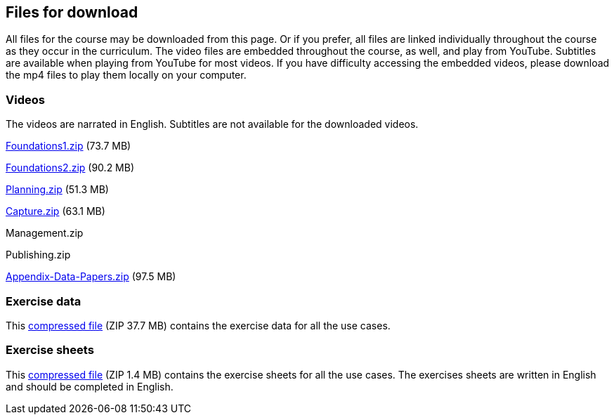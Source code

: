 == Files for download

All files for the course may be downloaded from this page. 
Or if you prefer, all files are linked individually throughout the course as they occur in the curriculum. 
The video files are embedded throughout the course, as well, and play from YouTube. Subtitles are available when playing from YouTube for most videos. 
If you have difficulty accessing the embedded videos, please download the mp4 files to play them locally on your computer.

=== Videos
The videos are narrated in English. Subtitles are not available for the downloaded videos.

link:../videos/Foundations1.zip[Foundations1.zip,opts=download] (73.7 MB)

link:../videos/Foundations2.zip[Foundations2.zip,opts=download] (90.2 MB)

link:../videos/Planning.zip[Planning.zip,opts=download] (51.3 MB)

link:../videos/Capture.zip[Capture.zip,opts=download] (63.1 MB)

Management.zip

Publishing.zip

link:../videos/Appendix-Data-Papers.zip.zip[Appendix-Data-Papers.zip,opts=download] (97.5 MB)

=== Exercise data
This link:../exercise-data/UseCaseExerciseData.zip[compressed file,opts=download] (ZIP 37.7 MB) contains the exercise data for all the use cases. 

=== Exercise sheets
This link:../course-docs/ExerciseSheets.zip[compressed file,opts=download] (ZIP 1.4 MB) contains the exercise sheets for all the use cases. 
The exercises sheets are written in English and should be completed in English.
